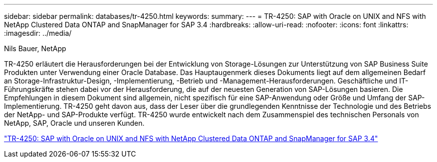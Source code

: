 ---
sidebar: sidebar 
permalink: databases/tr-4250.html 
keywords:  
summary:  
---
= TR-4250: SAP with Oracle on UNIX and NFS with NetApp Clustered Data ONTAP and SnapManager for SAP 3.4
:hardbreaks:
:allow-uri-read: 
:nofooter: 
:icons: font
:linkattrs: 
:imagesdir: ../media/


Nils Bauer, NetApp

[role="lead"]
TR-4250 erläutert die Herausforderungen bei der Entwicklung von Storage-Lösungen zur Unterstützung von SAP Business Suite Produkten unter Verwendung einer Oracle Database. Das Hauptaugenmerk dieses Dokuments liegt auf dem allgemeinen Bedarf an Storage-Infrastruktur-Design, -Implementierung, -Betrieb und -Management-Herausforderungen. Geschäftliche und IT-Führungskräfte stehen dabei vor der Herausforderung, die auf der neuesten Generation von SAP-Lösungen basieren. Die Empfehlungen in diesem Dokument sind allgemein, nicht spezifisch für eine SAP-Anwendung oder Größe und Umfang der SAP-Implementierung. TR-4250 geht davon aus, dass der Leser über die grundlegenden Kenntnisse der Technologie und des Betriebs der NetApp- und SAP-Produkte verfügt. TR-4250 wurde entwickelt nach dem Zusammenspiel des technischen Personals von NetApp, SAP, Oracle und unseren Kunden.

link:https://www.netapp.com/pdf.html?item=/media/19525-tr-4250.pdf["TR-4250: SAP with Oracle on UNIX and NFS with NetApp Clustered Data ONTAP and SnapManager for SAP 3.4"^]
